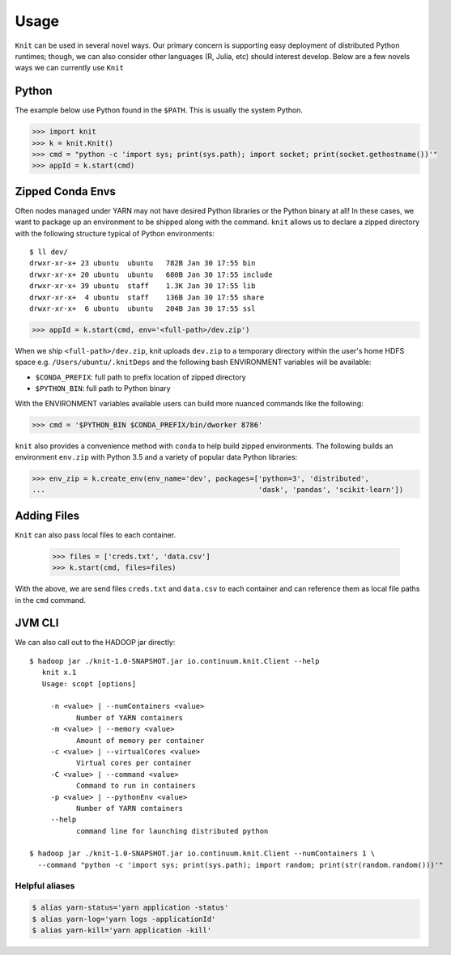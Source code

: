 Usage
=====

``Knit`` can be used in several novel ways.  Our primary concern is supporting easy deployment of
distributed Python runtimes; though, we can also consider other languages (R, Julia, etc) should
interest develop.  Below are a few novels ways we can currently use ``Knit``

Python
~~~~~~

The example below use Python found in the ``$PATH``.  This is usually the system Python.

.. code-block:: python

   >>> import knit
   >>> k = knit.Knit()
   >>> cmd = "python -c 'import sys; print(sys.path); import socket; print(socket.gethostname())'"
   >>> appId = k.start(cmd)


Zipped Conda Envs
~~~~~~~~~~~~~~~~~

Often nodes managed under YARN may not have desired Python libraries or the Python binary at all!  In these cases,
we want to package up an environment to be shipped along with the command.  ``knit`` allows us to declare a
zipped directory with the following structure typical of Python environments::


   $ ll dev/
   drwxr-xr-x+ 23 ubuntu  ubuntu   782B Jan 30 17:55 bin
   drwxr-xr-x+ 20 ubuntu  ubuntu   680B Jan 30 17:55 include
   drwxr-xr-x+ 39 ubuntu  staff    1.3K Jan 30 17:55 lib
   drwxr-xr-x+  4 ubuntu  staff    136B Jan 30 17:55 share
   drwxr-xr-x+  6 ubuntu  ubuntu   204B Jan 30 17:55 ssl

.. code-block:: python

   >>> appId = k.start(cmd, env='<full-path>/dev.zip')

When we ship ``<full-path>/dev.zip``, knit uploads ``dev.zip`` to a temporary directory within the
user's home HDFS space e.g. ``/Users/ubuntu/.knitDeps`` and the following bash ENVIRONMENT variables
will be available:

- ``$CONDA_PREFIX``: full path to prefix location of zipped directory
- ``$PYTHON_BIN``: full path to Python binary

With the ENVIRONMENT variables available users can build more nuanced commands like the following:

.. code-block:: python

   >>> cmd = '$PYTHON_BIN $CONDA_PREFIX/bin/dworker 8786'

``knit`` also provides a convenience method with ``conda`` to help build zipped environments.  The following
builds an environment ``env.zip`` with Python 3.5 and a variety of popular data Python libraries:

.. code-block:: python

   >>> env_zip = k.create_env(env_name='dev', packages=['python=3', 'distributed',
   ...                                                  'dask', 'pandas', 'scikit-learn'])

Adding Files
~~~~~~~~~~~~
``Knit`` can also pass local files to each container.

 .. code-block:: python
 >>> files = ['creds.txt', 'data.csv']
 >>> k.start(cmd, files=files)

With the above, we are send files ``creds.txt`` and ``data.csv`` to each container and can reference
them as local file paths in the ``cmd`` command.

JVM CLI
~~~~~~~

We can also call out to the HADOOP jar directly::

   $ hadoop jar ./knit-1.0-SNAPSHOT.jar io.continuum.knit.Client --help
      knit x.1
      Usage: scopt [options]

        -n <value> | --numContainers <value>
              Number of YARN containers
        -m <value> | --memory <value>
              Amount of memory per container
        -c <value> | --virtualCores <value>
              Virtual cores per container
        -C <value> | --command <value>
              Command to run in containers
        -p <value> | --pythonEnv <value>
              Number of YARN containers
        --help
              command line for launching distributed python

   $ hadoop jar ./knit-1.0-SNAPSHOT.jar io.continuum.knit.Client --numContainers 1 \
     --command "python -c 'import sys; print(sys.path); import random; print(str(random.random()))'"


Helpful aliases
---------------

.. code-block:: bash

   $ alias yarn-status='yarn application -status'
   $ alias yarn-log='yarn logs -applicationId'
   $ alias yarn-kill='yarn application -kill'
